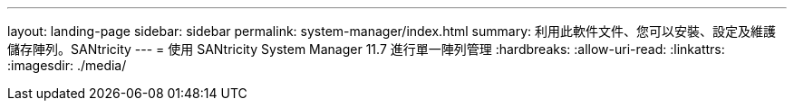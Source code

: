 ---
layout: landing-page 
sidebar: sidebar 
permalink: system-manager/index.html 
summary: 利用此軟件文件、您可以安裝、設定及維護儲存陣列。SANtricity 
---
= 使用 SANtricity System Manager 11.7 進行單一陣列管理
:hardbreaks:
:allow-uri-read: 
:linkattrs: 
:imagesdir: ./media/


